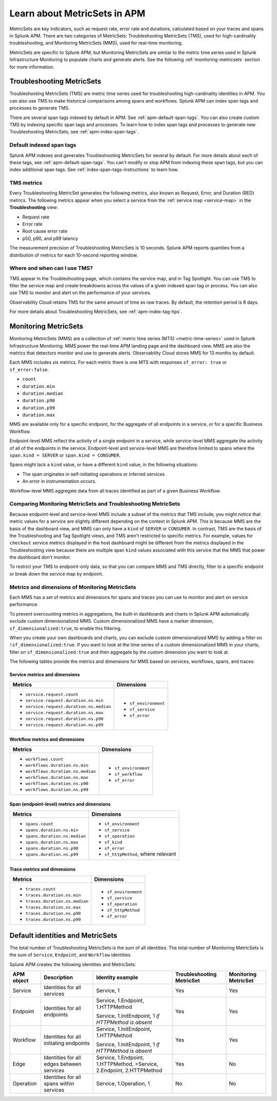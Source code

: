 .. _apm-metricsets:

******************************
Learn about MetricSets in APM
******************************

.. Metadata updated: 1/23/23

.. meta::
   :description: Learn about MetricSets in Splunk Observability Cloud. MetricSets are categories of metrics about traces and spans in Splunk APM.

MetricSets are key indicators, such as request rate, error rate and durations, calculated based on your traces and spans in Splunk APM. There are two categories of MetricSets: Troubleshooting MetricSets (TMS), used for high-cardinality troubleshooting, and Monitoring MetricSets (MMS), used for real-time monitoring.

MetricSets are specific to Splunk APM, but Monitoring MetricSets are similar to the metric time series used in Splunk Infrastructure Monitoring to populate charts and generate alerts. See the following :ref:`monitoring-metricsets` section for more information.

.. _troubleshooting-metricsets:

Troubleshooting MetricSets
==========================

Troubleshooting MetricSets (TMS) are metric time series used for troubleshooting high-cardinality identities in APM. You can also use TMS to make historical comparisons among spans and workflows. Splunk APM can index span tags and processes to generate TMS.

There are several span tags indexed by default in APM. See :ref:`apm-default-span-tags`. You can also create custom TMS by indexing specific span tags and processes. To learn how to index span tags and processes to generate new Troubleshooting MetricSets, see :ref:`apm-index-span-tags`.

Default indexed span tags
--------------------------------

Splunk APM indexes and generates Troubleshooting MetricSets for several by default. For more details about each of these tags, see :ref:`apm-default-span-tags`. You can't modify or stop APM from indexing these span tags, but you can index additional span tags. See :ref:`index-span-tags-instructions` to learn how. 

TMS metrics
--------------
Every Troubleshooting MetricSet generates the following metrics, also known as Request, Error, and Duration (RED) metrics. The following metrics appear when you select a service from the :ref:`service map <service-map>` in the :strong:`Troubleshooting` view:

- Request rate
- Error rate
- Root cause error rate
- p50, p90, and p99 latency

The measurement precision of Troubleshooting MetricSets is 10 seconds. Splunk APM reports quantiles from a distribution of metrics for each 10-second reporting window. 

Where and when can I use TMS?
--------------------------------

TMS appear in the Troubleshooting page, which contains the service map, and in Tag Spotlight. You can use TMS to filter the service map and create breakdowns across the values of a given indexed span tag or process. You can also use TMS to monitor and alert on the performance of your services.

Observability Cloud retains TMS for the same amount of time as raw traces. By default, the retention period is 8 days.

For more details about Troubleshooting MetricSets, see :ref:`apm-index-tag-tips`. 

.. _monitoring-metricsets:

Monitoring MetricSets
=====================

Monitoring MetricSets (MMS) are a collection of :ref:`metric time series (MTS) <metric-time-series>` used in Splunk Infrastructure Monitoring. MMS power the real-time APM landing page and the dashboard view. MMS are also the metrics that detectors monitor and use to generate alerts. Observability Cloud stores MMS for 13 months by default.

Each MMS includes six metrics. For each metric there is one MTS with responses ``sf_error: true`` or ``sf_error:false``.

* ``count``
* ``duration.min``
* ``duration.median``
* ``duration.p90``
* ``duration.p99``
* ``duration.max``


MMS are available only for a specific endpoint, for the aggregate of all endpoints in a service, or for a specific Business Workflow.

Endpoint-level MMS reflect the activity of a single endpoint in a service, while service-level MMS aggregate the activity of all of the endpoints in the service. Endpoint-level and service-level MMS are therefore limited to spans where the ``span.kind = SERVER`` or ``span.kind = CONSUMER``.

Spans might lack a ``kind`` value, or have a different ``kind`` value, in the following situations:

* The span originates in self-initiating operations or inferred services
* An error in instrumentation occurs.

Workflow-level MMS aggregate data from all traces identified as part of a given Business Workflow. 

Comparing Monitoring MetricSets and Troubleshooting MetricSets
---------------------------------------------------------------

Because endpoint-level and service-level MMS include a subset of the metrics that TMS include, you might notice that metric values for a service are slightly different depending on the context in Splunk APM. This is because MMS are the basis of the dashboard view, and MMS can only have a ``kind`` of ``SERVER`` or ``CONSUMER``. In contrast, TMS are the basis of the Troubleshooting and Tag Spotlight views, and TMS aren't restricted to specific metrics. For example, values for ``checkout`` service metrics displayed in the host dashboard might be different from the metrics displayed in the Troubleshooting view because there are multiple span ``kind`` values associated with this service that the MMS that power the dashboard don't monitor.

To restrict your TMS to endpoint-only data, so that you can compare MMS and TMS directly, filter to a specific endpoint or break down the service map by endpoint.

.. _mms-dimensions: 

Metrics and dimensions of Monitoring MetricSets
-----------------------------------------------

Each MMS has a set of metrics and dimensions for spans and traces you can use to monitor and alert on service performance. 

To prevent overcounting metrics in aggregations, the built-in dashboards and charts in Splunk APM automatically exclude custom dimensionalized MMS. 
Custom dimensionalized MMS have a marker dimension, ``sf_dimensionalized:true``, to enable this filtering.

When you create your own dashboards and charts, you can exclude custom dimensionalized MMS by adding a filter on ``!sf_dimensionalized:true``. 
If you want to look at the time series of a custom dimensionalized MMS in your charts, filter on ``sf_dimensionalized:true`` and then aggregate by the custom dimension you want to look at. 

The following tables provide the metrics and dimensions for MMS based on services, workflows, spans, and traces:

.. _service-mms: 

Service metrics and dimensions
^^^^^^^^^^^^^^^^^^^^^^^^^^^^^^

.. list-table::
   :header-rows: 1

   * - :strong:`Metrics`
     - :strong:`Dimensions`

   * - - ``service.request.count``
       - ``service.request.duration.ns.min``
       - ``service.request.duration.ns.median``
       - ``service.request.duration.ns.max``
       - ``service.request.duration.ns.p90``
       - ``service.request.duration.ns.p99``
     - - ``sf_environment``
       - ``sf_service``
       - ``sf_error``

Workflow metrics and dimensions
^^^^^^^^^^^^^^^^^^^^^^^^^^^^^^^

.. list-table::
   :header-rows: 1

   * - :strong:`Metrics`
     - :strong:`Dimensions`

   * - - ``workflows.count``
       - ``workflows.duration.ns.min``
       - ``workflows.duration.ns.median``
       - ``workflows.duration.ns.max``
       - ``workflows.duration.ns.p90``
       - ``workflows.duration.ns.p99``
     - - ``sf_environment``
       - ``sf_workflow``
       - ``sf_error``

.. _endpoint-mms:

Span (endpoint-level) metrics and dimensions
^^^^^^^^^^^^^^^^^^^^^^^^^^^^^^^^^^^^^^^^^^^^^^^^^

.. list-table::
   :header-rows: 1

   * - :strong:`Metrics`
     - :strong:`Dimensions`

   * - - ``spans.count``
       - ``spans.duration.ns.min``
       - ``spans.duration.ns.median``
       - ``spans.duration.ns.max``
       - ``spans.duration.ns.p90``
       - ``spans.duration.ns.p99``
     - - ``sf_environment``
       - ``sf_service``
       - ``sf_operation``
       - ``sf_kind``
       - ``sf_error``
       - ``sf_httpMethod``, where relevant

Trace metrics and dimensions
^^^^^^^^^^^^^^^^^^^^^^^^^^^^

.. list-table::
   :header-rows: 1

   * - :strong:`Metrics`
     - :strong:`Dimensions`

   * - - ``traces.count``
       - ``traces.duration.ns.min``
       - ``traces.duration.ns.median``
       - ``traces.duration.ns.max``
       - ``traces.duration.ns.p90``
       - ``traces.duration.ns.p99``
     - - ``sf_environment``
       - ``sf_service``
       - ``sf_operation``
       - ``sf_httpMethod``
       - ``sf_error``

Default identities and MetricSets
=================================

The total number of Troubleshooting MetricSets is the sum of all identities. The total number of Monitoring MetricSets is the sum of ``Service``, ``Endpoint``, and ``Workflow`` identities.

Splunk APM creates the following identities and MetricSets:

.. list-table::
   :header-rows: 1

   *  -  :strong:`APM object`
      -  :strong:`Description`
      -  :strong:`Identity example`
      -  :strong:`Troubleshooting MetricSet`
      -  :strong:`Monitoring MetricSet`

   *  -  Service
      -  Identities for all services
      -  Service,  1
      -  Yes
      -  Yes

   *  -  Endpoint
      -  Identities for all endpoints
      -  Service,  1.Endpoint,  1.HTTPMethod

         Service,  1.InitEndpoint,  1 `if HTTPMethod is absent`
      -  Yes
      -  Yes

   *  -  Workflow
      -  Identities for all initiating endpoints
      -  Service,  1.InitEndpoint, 1.HTTPMethod

         Service,  1.InitEndpoint, 1 `if HTTPMethod is absent`
      -  Yes
      -  Yes

   *  -  Edge
      -  Identities for all edges between services
      -  Service, 1.Endpoint, 1.HTTPMethod,  >Service,  2.Endpoint,  2.HTTPMethod
      -  Yes
      -  No

   *  -  Operation
      -  Identities for all spans within services
      -  Service,  1.Operation,  1
      -  No
      -  No